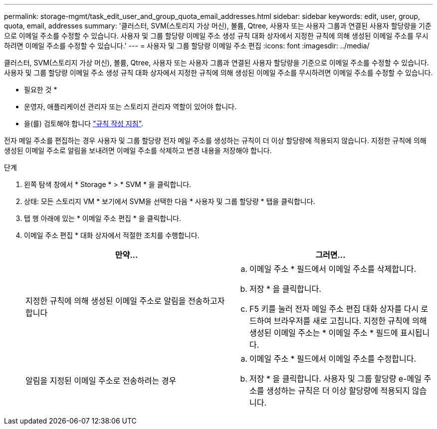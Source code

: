 ---
permalink: storage-mgmt/task_edit_user_and_group_quota_email_addresses.html 
sidebar: sidebar 
keywords: edit, user, group, quota, email, addresses 
summary: '클러스터, SVM(스토리지 가상 머신), 볼륨, Qtree, 사용자 또는 사용자 그룹과 연결된 사용자 할당량을 기준으로 이메일 주소를 수정할 수 있습니다. 사용자 및 그룹 할당량 이메일 주소 생성 규칙 대화 상자에서 지정한 규칙에 의해 생성된 이메일 주소를 무시하려면 이메일 주소를 수정할 수 있습니다.' 
---
= 사용자 및 그룹 할당량 이메일 주소 편집
:icons: font
:imagesdir: ../media/


[role="lead"]
클러스터, SVM(스토리지 가상 머신), 볼륨, Qtree, 사용자 또는 사용자 그룹과 연결된 사용자 할당량을 기준으로 이메일 주소를 수정할 수 있습니다. 사용자 및 그룹 할당량 이메일 주소 생성 규칙 대화 상자에서 지정한 규칙에 의해 생성된 이메일 주소를 무시하려면 이메일 주소를 수정할 수 있습니다.

* 필요한 것 *

* 운영자, 애플리케이션 관리자 또는 스토리지 관리자 역할이 있어야 합니다.
* 을(를) 검토해야 합니다 link:reference_rules_to_generate_user_and_group_quota.html["규칙 작성 지침"].


전자 메일 주소를 편집하는 경우 사용자 및 그룹 할당량 전자 메일 주소를 생성하는 규칙이 더 이상 할당량에 적용되지 않습니다. 지정한 규칙에 의해 생성된 이메일 주소로 알림을 보내려면 이메일 주소를 삭제하고 변경 내용을 저장해야 합니다.

.단계
. 왼쪽 탐색 창에서 * Storage * > * SVM * 을 클릭합니다.
. 상태: 모든 스토리지 VM * 보기에서 SVM을 선택한 다음 * 사용자 및 그룹 할당량 * 탭을 클릭합니다.
. 탭 행 아래에 있는 * 이메일 주소 편집 * 을 클릭합니다.
. 이메일 주소 편집 * 대화 상자에서 적절한 조치를 수행합니다.
+
|===
| 만약... | 그러면... 


 a| 
지정한 규칙에 의해 생성된 이메일 주소로 알림을 전송하고자 합니다
 a| 
.. 이메일 주소 * 필드에서 이메일 주소를 삭제합니다.
.. 저장 * 을 클릭합니다.
.. F5 키를 눌러 전자 메일 주소 편집 대화 상자를 다시 로드하여 브라우저를 새로 고칩니다. 지정한 규칙에 의해 생성된 이메일 주소는 * 이메일 주소 * 필드에 표시됩니다.




 a| 
알림을 지정된 이메일 주소로 전송하려는 경우
 a| 
.. 이메일 주소 * 필드에서 이메일 주소를 수정합니다.
.. 저장 * 을 클릭합니다. 사용자 및 그룹 할당량 e-메일 주소를 생성하는 규칙은 더 이상 할당량에 적용되지 않습니다.


|===

